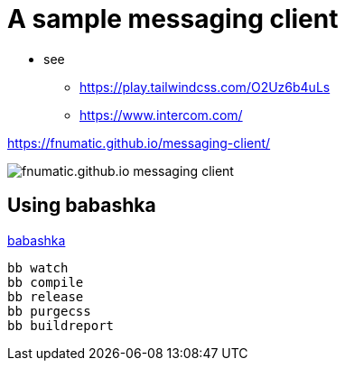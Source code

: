= A sample messaging client

* see 
** https://play.tailwindcss.com/O2Uz6b4uLs
** https://www.intercom.com/


https://fnumatic.github.io/messaging-client/

image::fnumatic.github.io_messaging-client_.png[]

== Using babashka

https://github.com/babashka/babashka[babashka]

----
bb watch
bb compile
bb release
bb purgecss
bb buildreport
----


